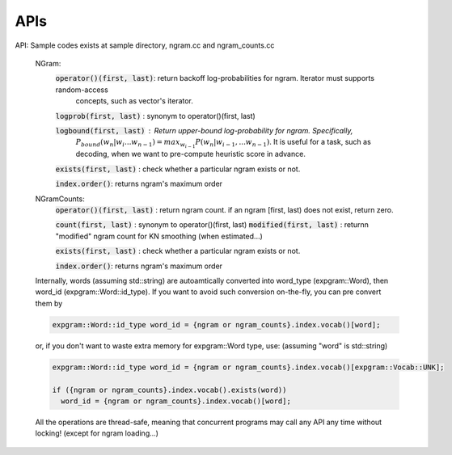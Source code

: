 ====
APIs
====

API: Sample codes exists at sample directory, ngram.cc and ngram_counts.cc

	NGram:
		:code:`operator()(first, last)`: return backoff log-probabilities for ngram. Iterator must supports random-access
				  	  concepts, such as vector's iterator.

		:code:`logprob(first, last)` : synonym to operator()(first, last)
		
		:code:`logbound(first, last)` : Return upper-bound log-probability for ngram. Specifically,
				        :math:`P_{bound}(w_n | w_i ... w_{n-1}) = max_{w_{i-1}} P(w_n | w_{i-1}, ... w_{n-1})`.
				      	It is useful for a task, such as decoding, when we want to pre-compute heuristic
					score in advance.
		
		:code:`exists(first, last)` : check whether a particular ngram exists or not.

		:code:`index.order()`: returns ngram's maximum order
		
	NGramCounts:
		:code:`operator()(first, last)` : return ngram count. if an ngram [first, last) does not exist, return zero.
		
		:code:`count(first, last)` : synonym to operator()(first, last)
		:code:`modified(first, last)` : returnn "modified" ngram count for KN smoothing (when estimated...)
		
		:code:`exists(first, last)` : check whether a particular ngram exists or not.
		
		:code:`index.order()`: returns ngram's maximum order
	
	Internally, words (assuming std::string) are autoamtically converted into word_type (expgram::Word), then word_id
	(expgram::Word::id_type). If you want to avoid such conversion on-the-fly, you can pre convert them by
		
	.. code:: c++

	   expgram::Word::id_type word_id = {ngram or ngram_counts}.index.vocab()[word];

	or, if you don't want to waste extra memory for expgram::Word type, use: (assuming "word" is std::string)

	.. code:: c++
	  
	  expgram::Word::id_type word_id = {ngram or ngram_counts}.index.vocab()[expgram::Vocab::UNK];
	  
	  if ({ngram or ngram_counts}.index.vocab().exists(word))
	    word_id = {ngram or ngram_counts}.index.vocab()[word];
	
	All the operations are thread-safe, meaning that concurrent
	programs may call any API any time without locking! (except for ngram loading...)
